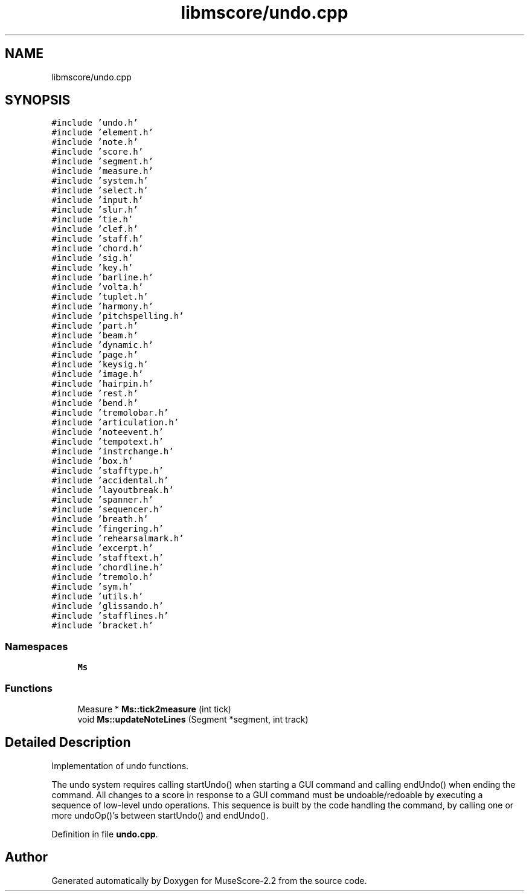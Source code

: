 .TH "libmscore/undo.cpp" 3 "Mon Jun 5 2017" "MuseScore-2.2" \" -*- nroff -*-
.ad l
.nh
.SH NAME
libmscore/undo.cpp
.SH SYNOPSIS
.br
.PP
\fC#include 'undo\&.h'\fP
.br
\fC#include 'element\&.h'\fP
.br
\fC#include 'note\&.h'\fP
.br
\fC#include 'score\&.h'\fP
.br
\fC#include 'segment\&.h'\fP
.br
\fC#include 'measure\&.h'\fP
.br
\fC#include 'system\&.h'\fP
.br
\fC#include 'select\&.h'\fP
.br
\fC#include 'input\&.h'\fP
.br
\fC#include 'slur\&.h'\fP
.br
\fC#include 'tie\&.h'\fP
.br
\fC#include 'clef\&.h'\fP
.br
\fC#include 'staff\&.h'\fP
.br
\fC#include 'chord\&.h'\fP
.br
\fC#include 'sig\&.h'\fP
.br
\fC#include 'key\&.h'\fP
.br
\fC#include 'barline\&.h'\fP
.br
\fC#include 'volta\&.h'\fP
.br
\fC#include 'tuplet\&.h'\fP
.br
\fC#include 'harmony\&.h'\fP
.br
\fC#include 'pitchspelling\&.h'\fP
.br
\fC#include 'part\&.h'\fP
.br
\fC#include 'beam\&.h'\fP
.br
\fC#include 'dynamic\&.h'\fP
.br
\fC#include 'page\&.h'\fP
.br
\fC#include 'keysig\&.h'\fP
.br
\fC#include 'image\&.h'\fP
.br
\fC#include 'hairpin\&.h'\fP
.br
\fC#include 'rest\&.h'\fP
.br
\fC#include 'bend\&.h'\fP
.br
\fC#include 'tremolobar\&.h'\fP
.br
\fC#include 'articulation\&.h'\fP
.br
\fC#include 'noteevent\&.h'\fP
.br
\fC#include 'tempotext\&.h'\fP
.br
\fC#include 'instrchange\&.h'\fP
.br
\fC#include 'box\&.h'\fP
.br
\fC#include 'stafftype\&.h'\fP
.br
\fC#include 'accidental\&.h'\fP
.br
\fC#include 'layoutbreak\&.h'\fP
.br
\fC#include 'spanner\&.h'\fP
.br
\fC#include 'sequencer\&.h'\fP
.br
\fC#include 'breath\&.h'\fP
.br
\fC#include 'fingering\&.h'\fP
.br
\fC#include 'rehearsalmark\&.h'\fP
.br
\fC#include 'excerpt\&.h'\fP
.br
\fC#include 'stafftext\&.h'\fP
.br
\fC#include 'chordline\&.h'\fP
.br
\fC#include 'tremolo\&.h'\fP
.br
\fC#include 'sym\&.h'\fP
.br
\fC#include 'utils\&.h'\fP
.br
\fC#include 'glissando\&.h'\fP
.br
\fC#include 'stafflines\&.h'\fP
.br
\fC#include 'bracket\&.h'\fP
.br

.SS "Namespaces"

.in +1c
.ti -1c
.RI " \fBMs\fP"
.br
.in -1c
.SS "Functions"

.in +1c
.ti -1c
.RI "Measure * \fBMs::tick2measure\fP (int tick)"
.br
.ti -1c
.RI "void \fBMs::updateNoteLines\fP (Segment *segment, int track)"
.br
.in -1c
.SH "Detailed Description"
.PP 
Implementation of undo functions\&.
.PP
The undo system requires calling startUndo() when starting a GUI command and calling endUndo() when ending the command\&. All changes to a score in response to a GUI command must be undoable/redoable by executing a sequence of low-level undo operations\&. This sequence is built by the code handling the command, by calling one or more undoOp()'s between startUndo() and endUndo()\&. 
.PP
Definition in file \fBundo\&.cpp\fP\&.
.SH "Author"
.PP 
Generated automatically by Doxygen for MuseScore-2\&.2 from the source code\&.
